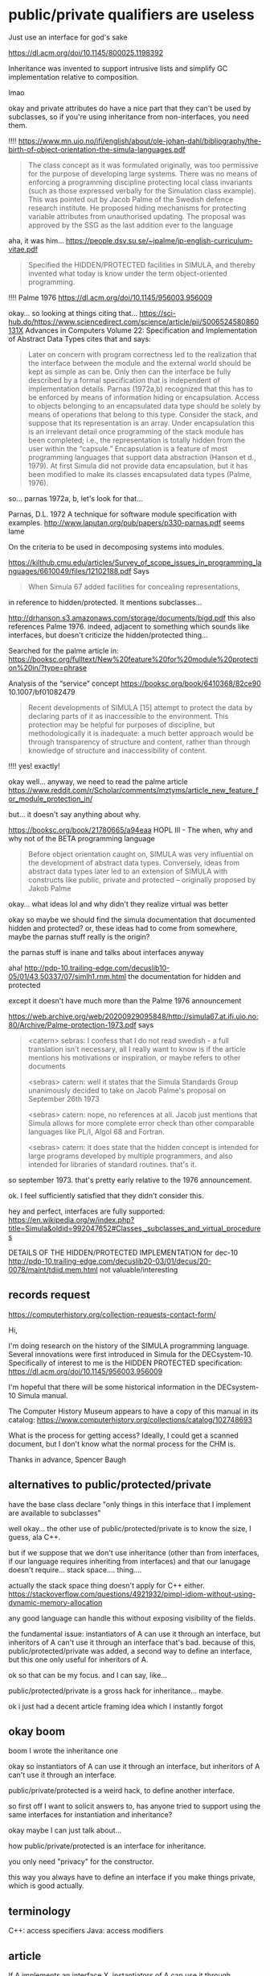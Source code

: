 * public/private qualifiers are useless
  Just use an interface for god's sake

https://dl.acm.org/doi/10.1145/800025.1198392

Inheritance was invented to support intrusive lists and simplify GC implementation relative to composition.

lmao

okay and private attributes do have a nice part that they can't be used by subclasses,
so if you're using inheritance from non-interfaces, you need them.

!!!!
https://www.mn.uio.no/ifi/english/about/ole-johan-dahl/bibliography/the-birth-of-object-orientation-the-simula-languages.pdf
#+begin_quote
The class concept as it was formulated originally, was too permissive
for the purpose of developing large systems. There was no means of
enforcing a programming discipline protecting local class invariants
(such as those expressed verbally for the Simulation class
example). This was pointed out by Jacob Palme of the Swedish defence
research institute. He proposed hiding mechanisms for protecting
variable attributes from unauthorised updating. The proposal was
approved by the SSG as the last addition ever to the language
#+end_quote

aha, it was him...
https://people.dsv.su.se/~jpalme/jp-english-curriculum-vitae.pdf
#+begin_quote
Specified the HIDDEN/PROTECTED facilities in SIMULA, and thereby
invented what today is know under the term object-oriented
programming.
#+end_quote


!!!!
Palme 1976
https://dl.acm.org/doi/10.1145/956003.956009

okay... so looking at things citing that...
https://sci-hub.do/https://www.sciencedirect.com/science/article/pii/S006524580860131X
Advances in Computers Volume 22: Specification and Implementation of Abstract Data Types
cites that and says:
#+begin_quote
Later on concern with program correctness led to the realization that
the interface between the module and the external world should be kept
as simple as can be. Only then can the interface be fully described by
a formal specification that is independent of implementation
details. Parnas (1972a,b) recognized that this has to be enforced by
means of information hiding or encapsulation. Access to objects
belonging to an encapsulated data type should be solely by means of
operations that belong to this type.  Consider the stack, and suppose
that its representation is an array. Under encapsulation this is an
irrelevant detail once programming of the stack module has been
completed; i.e., the representation is totally hidden from the user
within the “capsule.” Encapsulation is a feature of most programming
languages that support data abstraction (Hanson et d., 1979).  At
first Simula did not provide data encapsulation, but it has been
modified to make its classes encapsulated data types (Palme, 1976).
#+end_quote

so... parnas 1972a, b, let's look for that...

Parnas, D.L. 1972
A technique for software module specification with examples.
http://www.laputan.org/pub/papers/p330-parnas.pdf
seems lame

On the criteria to be used in decomposing systems into modules. 


https://kilthub.cmu.edu/articles/Survey_of_scope_issues_in_programming_languages/6610049/files/12102188.pdf
Says
#+begin_quote
When Simula 67 added facilities for concealing representations,
#+end_quote
in reference to hidden/protected.
It mentions subclasses...


http://drhanson.s3.amazonaws.com/storage/documents/bigd.pdf
this also references Palme 1976.
indeed, adjacent to something which sounds like interfaces,
but doesn't criticize the hidden/protected thing...

Searched for the palme article in:
https://booksc.org/fulltext/New%20feature%20for%20module%20protection%20in/?type=phrase

Analysis of the “service” concept
https://booksc.org/book/6410368/82ce90
10.1007/bf01082479
#+begin_quote
Recent developments of SIMULA [15] attempt to protect the data by
declaring parts of it as inaccessible to the environment. This
protection may be helpful for purposes of discipline, but
methodologically it is inadequate: a much better approach would be
through transparency of structure and content, rather than through
knowledge of structure and inaccessibility of content.
#+end_quote
!!!! yes! exactly!


okay well... anyway, we need to read the palme article
https://www.reddit.com/r/Scholar/comments/mztyms/article_new_feature_for_module_protection_in/

but...
it doesn't say anything about why.

https://booksc.org/book/21780665/a94eaa
HOPL III - The when, why and why not of the BETA programming language
#+begin_quote
Before object orientation caught on, SIMULA was very influential on
the development of abstract data types.  Conversely, ideas from
abstract data types later led to an extension of SIMULA with
constructs like public, private and protected – originally proposed by
Jakob Palme
#+end_quote

okay... what ideas lol and why didn't they realize virtual was better

okay so maybe we should find the simula documentation that documented hidden and protected?
or, these ideas had to come from somewhere, maybe the parnas stuff really is the origin?

the parnas stuff is inane and talks about interfaces anyway

aha!
http://pdp-10.trailing-edge.com/decuslib10-05/01/43,50337/07/simlh1.rnm.html
the documentation for hidden and protected

except it doesn't have much more than the Palme 1976 announcement

https://web.archive.org/web/20200929095848/http://simula67.at.ifi.uio.no:80/Archive/Palme-protection-1973.pdf
says
#+begin_quote
<catern> sebras: I confess that I do not read swedish - a full translation
isn't necessary, all I really want to know is if the article mentions
his motivations or inspiration, or maybe refers to other documents

<sebras> catern: well it states that the Simula Standards Group
unanimously decided to take on Jacob Palme's proposal on September
26th 1973

<sebras> catern: nope, no references at all. Jacob just mentions that
Simula allows for more complete error check than other comparable
languages like PL/I, Algol 68 and Fortran.

<sebras> catern: it does state that the hidden concept is intended for
large programs developed by multiple programmers, and also intended
for libraries of standard routines. that's it.
#+end_quote
so september 1973. that's pretty early relative to the 1976 announcement.

ok. I feel sufficiently satisfied that they didn't consider this.

hey and perfect, interfaces are fully supported:
https://en.wikipedia.org/w/index.php?title=Simula&oldid=992047652#Classes,_subclasses_and_virtual_procedures


DETAILS OF THE HIDDEN/PROTECTED IMPLEMENTATION for dec-10
http://pdp-10.trailing-edge.com/decuslib20-03/01/decus/20-0078/maint/tdiid.mem.html
not valuable/interesting
** records request
https://computerhistory.org/collection-requests-contact-form/

Hi,

I'm doing research on the history of the SIMULA programming language.
Several innovations were first introduced in Simula for the
DECsystem-10. Specifically of interest to me is the HIDDEN PROTECTED
specification: https://dl.acm.org/doi/10.1145/956003.956009

I'm hopeful that there will be some historical information in the
DECsystem-10 Simula manual.

The Computer History Museum appears to have a copy of this manual in
its catalog:
https://www.computerhistory.org/collections/catalog/102748693

What is the process for getting access? Ideally, I could get a scanned
document, but I don't know what the normal process for the CHM is.

Thanks in advance,
Spencer Baugh
** alternatives to public/protected/private
have the base class declare "only things in this interface that I implement are available to subclasses"

well okay...
the other use of public/protected/private is to know the size, I guess, ala C++.

but if we suppose that we don't use inheritance
(other than from interfaces, if our language requires inheriting from interfaces)
and that our lanugage doesn't require... stack space.... thing....

actually the stack space thing doesn't apply for C++ either.
https://stackoverflow.com/questions/4921932/pimpl-idiom-without-using-dynamic-memory-allocation

any good language can handle this without exposing visibility of the fields.

the fundamental issue:
instantiators of A can use it through an interface, but inheritors of A can't use it through an interface
that's bad.
because of this, public/protected/private was added, a second way to define an interface,
but this one only useful for inheritors of A.

ok so that can be my focus.
and I can say, like...

public/protected/private is a gross hack for inheritance...
maybe.

ok i just had a decent article framing idea which I instantly forgot
** okay boom
   boom I wrote the inheritance one

   okay so
   instantiators of A can use it through an interface, but inheritors of A can't use it through an interface.

   public/private/protected is a weird hack,
   to define another interface.


   so first off I want to solicit answers to,
   has anyone tried to support using the same interfaces for instantiation and inheritance?

   okay maybe I can just talk about...

   how public/private/protected is an interface for inheritance.

   you only need "privacy" for the constructor.

   this way you always have to define an interface if you make things private,
   which is good actually.
** terminology
   C++: access specifiers
   Java: access modifiers
** article
   If A implements an interface X,
   instantiators of A can use it through interface X,
   but inheritors of A can't use it through that interface.
   And likewise, A can force instantiators of A to only use A through interface X,
   by only allowing construction of A instances through a function returning X;
   but A can't force all inheritors of A to only use A through the interface.

   Since A can't enforce that inheritors use functionality of A through an interface,
   if A can be inherited from, inheritors can violate A's internal invariants.

   So either A should disallow inheritance (always an option by simply not exposing A at all),
   or A needs a second way to define an interface that *will* take effect on inheritors.
   That second way to define an interface is the access modifiers:
   public, protected, and private.

   By marking members as private,
   A can force inheritors to only use a specific interface to interact with A,
   an interface composed of exactly and only those members which are public and protected.

   But this is absurd:
   Why do we have two ways to define an interface?

   Wouldn't it be better for A to be able to force inheritors to only use A through a specific interface?
   There'd be no loss in functionlity;
   A could have separate interfaces for instantiators and inheritors.
   We'd just define them in the same way.

   Access modifiers were originally [[https://dl.acm.org/doi/10.1145/956003.956009][invented in Simula]].
   The inventors and users at that time seem to have not realized
   that access modifiers duplicated the interface-defining features that were already available:
   virtual methods and subtyping,
   which together are sufficient to [[https://en.wikipedia.org/w/index.php?title=Simula&oldid=992047652#Classes,_subclasses_and_virtual_procedures][define interfaces in Simula]].

   Access modifiers were useful, of course,
   given that [[./inheritance.html][Simula also invented inheritance]] and made frequent use of it,
   so some way to protect the implementation internals of base classes was necessary.

   But other means could have been used;
   a class could have defined that when it was inherited from,
   only the methods available in some abstract base class serving as interface
   would be available to the inheritors.

   Alas, as far as I can tell, they just simply didn't realize the possibility.

   And thus we've been saddled with the unnecessary duplicate feature of access modifiers.

   Of course, we can still make things better in the future,
   by not using access modifiers anymore.
   If your class isn't available to be inherited-from (say, because it's final),
   then there's absolutely no need to annotate it with access modifiers.
   Protection of the internals of the class can, and should,
   be achieved through defining an interface.

   If you do really want to use implementation inheritance...
   well, don't.
   Inheritance was a [[./inheritance.html][hack]] in the first place.
